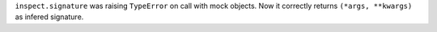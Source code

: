 ``inspect.signature`` was raising ``TypeError`` on call with mock objects.
Now it correctly returns ``(*args, **kwargs)`` as infered signature.
